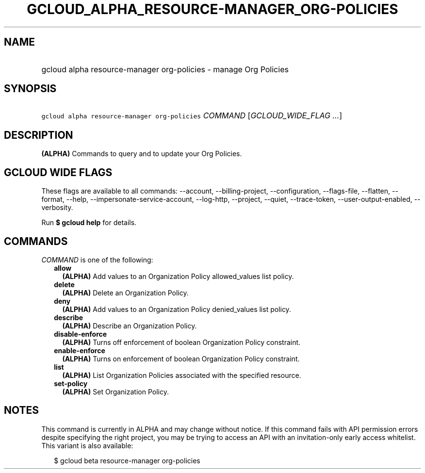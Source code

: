 
.TH "GCLOUD_ALPHA_RESOURCE\-MANAGER_ORG\-POLICIES" 1



.SH "NAME"
.HP
gcloud alpha resource\-manager org\-policies \- manage Org Policies



.SH "SYNOPSIS"
.HP
\f5gcloud alpha resource\-manager org\-policies\fR \fICOMMAND\fR [\fIGCLOUD_WIDE_FLAG\ ...\fR]



.SH "DESCRIPTION"

\fB(ALPHA)\fR Commands to query and to update your Org Policies.



.SH "GCLOUD WIDE FLAGS"

These flags are available to all commands: \-\-account, \-\-billing\-project,
\-\-configuration, \-\-flags\-file, \-\-flatten, \-\-format, \-\-help,
\-\-impersonate\-service\-account, \-\-log\-http, \-\-project, \-\-quiet,
\-\-trace\-token, \-\-user\-output\-enabled, \-\-verbosity.

Run \fB$ gcloud help\fR for details.



.SH "COMMANDS"

\f5\fICOMMAND\fR\fR is one of the following:

.RS 2m
.TP 2m
\fBallow\fR
\fB(ALPHA)\fR Add values to an Organization Policy allowed_values list policy.

.TP 2m
\fBdelete\fR
\fB(ALPHA)\fR Delete an Organization Policy.

.TP 2m
\fBdeny\fR
\fB(ALPHA)\fR Add values to an Organization Policy denied_values list policy.

.TP 2m
\fBdescribe\fR
\fB(ALPHA)\fR Describe an Organization Policy.

.TP 2m
\fBdisable\-enforce\fR
\fB(ALPHA)\fR Turns off enforcement of boolean Organization Policy constraint.

.TP 2m
\fBenable\-enforce\fR
\fB(ALPHA)\fR Turns on enforcement of boolean Organization Policy constraint.

.TP 2m
\fBlist\fR
\fB(ALPHA)\fR List Organization Policies associated with the specified resource.

.TP 2m
\fBset\-policy\fR
\fB(ALPHA)\fR Set Organization Policy.


.RE
.sp

.SH "NOTES"

This command is currently in ALPHA and may change without notice. If this
command fails with API permission errors despite specifying the right project,
you may be trying to access an API with an invitation\-only early access
whitelist. This variant is also available:

.RS 2m
$ gcloud beta resource\-manager org\-policies
.RE

